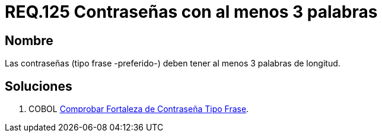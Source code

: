 :slug: rules/125/
:category: rules
:description: En el presente documento se detallan los requerimientos de seguridad relacionados a las credenciales de acceso a información sensible de la organización. En este requerimiento se establece la importancia de definir contraseñas tipo frase de al menos 3 palabras de longitud.
:keywords: Requerimiento, Seguridad, Contraseñas, Frase, Palabras, Longitud
:rules: yes

= REQ.125 Contraseñas con al menos 3 palabras

== Nombre

Las contraseñas (tipo frase -preferido-) 
deben tener al menos 3 palabras de longitud. 


== Soluciones

. +COBOL+ link:../../defends/cobol/fortaleza-contrasena-frase/[Comprobar Fortaleza de Contraseña Tipo Frase].